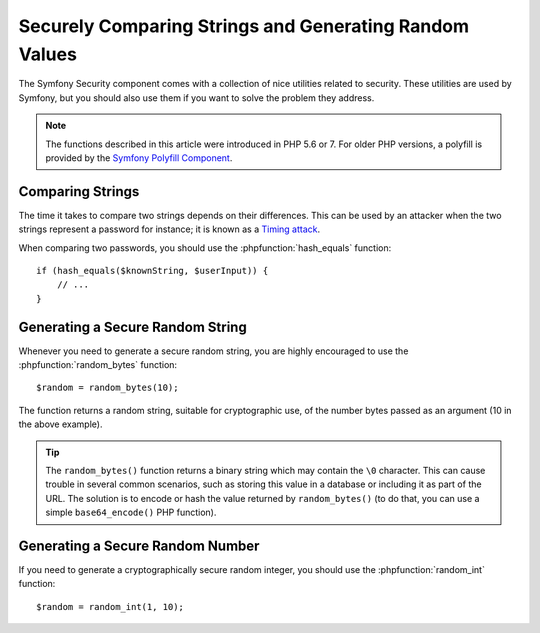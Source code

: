 Securely Comparing Strings and Generating Random Values
=======================================================

The Symfony Security component comes with a collection of nice utilities
related to security. These utilities are used by Symfony, but you should
also use them if you want to solve the problem they address.

.. note::

    The functions described in this article were introduced in PHP 5.6 or 7.
    For older PHP versions, a polyfill is provided by the
    `Symfony Polyfill Component`_.

Comparing Strings
~~~~~~~~~~~~~~~~~

The time it takes to compare two strings depends on their differences. This
can be used by an attacker when the two strings represent a password for
instance; it is known as a `Timing attack`_.

When comparing two passwords, you should use the :phpfunction:`hash_equals`
function::

    if (hash_equals($knownString, $userInput)) {
        // ...
    }

Generating a Secure Random String
~~~~~~~~~~~~~~~~~~~~~~~~~~~~~~~~~

Whenever you need to generate a secure random string, you are highly
encouraged to use the :phpfunction:`random_bytes` function::

    $random = random_bytes(10);

The function returns a random string, suitable for cryptographic use, of
the number bytes passed as an argument (10 in the above example).

.. tip::

    The ``random_bytes()`` function returns a binary string which may contain
    the ``\0`` character. This can cause trouble in several common scenarios,
    such as storing this value in a database or including it as part of the
    URL. The solution is to encode or hash the value returned by
    ``random_bytes()`` (to do that, you can use a simple ``base64_encode()``
    PHP function).

Generating a Secure Random Number
~~~~~~~~~~~~~~~~~~~~~~~~~~~~~~~~~

If you need to generate a cryptographically secure random integer, you should
use the :phpfunction:`random_int` function::

    $random = random_int(1, 10);

.. _`Timing attack`: https://en.wikipedia.org/wiki/Timing_attack
.. _`Symfony Polyfill Component`: https://github.com/symfony/polyfill
